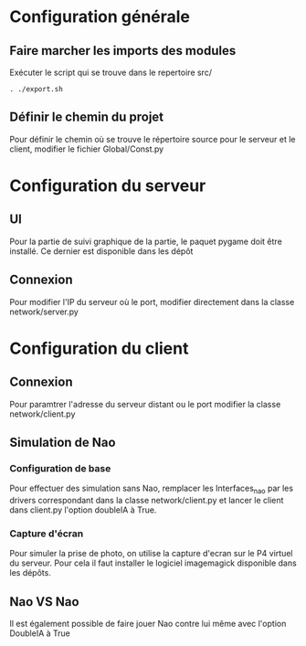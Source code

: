 * Configuration générale
** Faire marcher les imports des modules
   Exécuter le script qui se trouve dans le repertoire src/
   #+BEGIN_EXAMPLE
   . ./export.sh
   #+END_EXAMPLE

** Définir le chemin du projet
   Pour définir le chemin où se trouve le répertoire source pour le serveur et le 
   client, modifier le fichier Global/Const.py 

* Configuration du serveur
** UI
   Pour la partie de suivi graphique de la partie, le paquet pygame doit être installé.
   Ce dernier est disponible dans les dépôt
  
** Connexion
   Pour modifier l'IP du serveur où le port, modifier directement dans la classe 
   network/server.py
   
* Configuration du client
** Connexion
   Pour paramtrer l'adresse du serveur distant ou le port modifier la classe 
   network/client.py

** Simulation de Nao
*** Configuration de base
   Pour effectuer des simulation sans Nao, remplacer les Interfaces_nao par les drivers 
   correspondant dans la classe network/client.py et lancer le client dans client.py 
   l'option doubleIA à True.

*** Capture d'écran
    Pour simuler la prise de photo, on utilise la capture d'ecran sur le P4 virtuel du
    serveur. Pour cela il faut installer le logiciel imagemagick disponible dans les 
    dépôts. 

** Nao VS Nao
   Il est également possible de faire jouer Nao contre lui même avec l'option DoubleIA à 
   True
